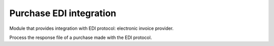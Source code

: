 Purchase EDI integration
========================

Module that provides integration with EDI protocol: electronic invoice provider.

Process the response file of a purchase made with the EDI protocol.
